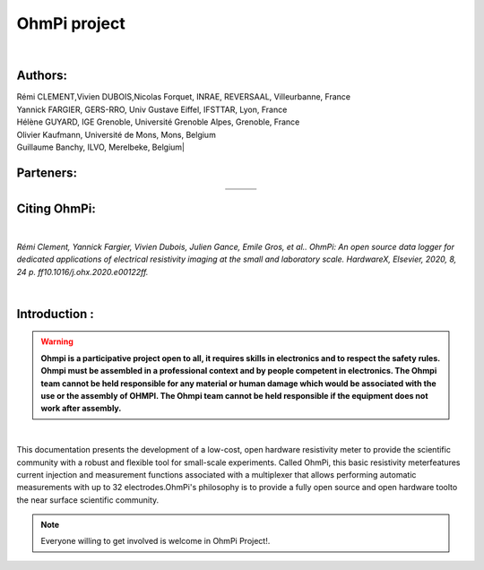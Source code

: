 *************** 
OhmPi project 
***************

	.. image:: logo_ohmpi.JPG
		:width: 250 px
		:align: center
		:height: 180 px
		:alt: Logo OhmPi


|  

**Authors:** 
------------
| Rémi CLEMENT,Vivien DUBOIS,Nicolas Forquet, INRAE, REVERSAAL, Villeurbanne, France
| Yannick FARGIER, GERS-RRO, Univ Gustave Eiffel, IFSTTAR, Lyon, France
| Hélène GUYARD, IGE Grenoble, Université Grenoble Alpes, Grenoble, France
| Olivier Kaufmann, Université de Mons, Mons, Belgium 
| Guillaume Banchy, ILVO, Merelbeke, Belgium|


**Parteners:**
--------------

.. table::
   :align: center
  
   +----------------------------------+-----------------------------------+-------------------------------+
   |   .. image:: logo_inrae.jpg      |  .. image:: logo_univ_gustave.png |   .. image:: logo_ilvo.png    |
   +----------------------------------+-----------------------------------+-------------------------------+
   |   .. image:: logo_univ_mons.png  |  .. image:: ige.png               |                               |              
   +----------------------------------+-----------------------------------+-------------------------------+
   
  

**Citing OhmPi:** 
-----------------

|

*Rémi Clement, Yannick Fargier, Vivien Dubois, Julien Gance, Emile Gros, et al.. OhmPi: An open*
*source data logger for dedicated applications of electrical resistivity imaging at the small and laboratory*
*scale. HardwareX, Elsevier, 2020, 8, 24 p. ff10.1016/j.ohx.2020.e00122ff.*

|
   
**Introduction :** 
-------------------

.. warning::
	**Ohmpi is a participative project open to all, it requires skills in electronics and to respect the safety rules. Ohmpi must be assembled in a professional context and by people competent in electronics. The Ohmpi team cannot be held responsible for any material or human damage which would be associated with the use or the assembly of OHMPI. The Ohmpi team cannot be held responsible if the equipment does not work after assembly.**




|

This documentation presents the development of a low-cost, open hardware \ 
resistivity meter to provide the scientific community with a robust \
and flexible tool for small-scale experiments. Called OhmPi, this basic resistivity meter\
features current injection and measurement functions associated with a multiplexer \
that allows performing automatic measurements with up to 32 electrodes.\ 
OhmPi's philosophy is to provide a fully open source and open hardware tool\
to the near surface scientific community.
 

.. note:: 
   Everyone willing to get involved is  welcome in OhmPi Project!.
